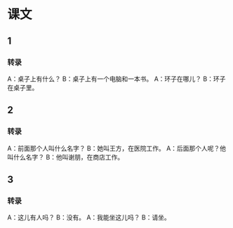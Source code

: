 * 课文
** 1
*** 转录
A：桌子上有什么？
B：桌子上有一个电脑和一本书。
A：环子在哪儿？
B：环子在桌子里。
** 2
*** 转录
A：前面那个人叫什么名字？
B：她叫王方，在医院工作。
A：后面那个人呢？他叫什么名字？
B：他叫谢朋，在商店工作。
** 3
*** 转录
A：这儿有人吗？
B：没有。
A：我能坐这儿吗？
B：请坐。
